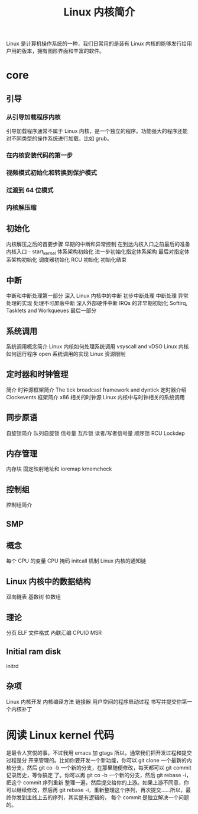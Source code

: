 #+TITLE: Linux 内核简介
#+DESCRIPTION: Linux 内核简介
#+TAGS[]: kernel 
#+CATEGORIES[]: 技术

Linux 是计算机操作系统的一种，我们日常用的是装有 Linux  内核的能够发行给用户用的版本，拥有图形界面和丰富的软件。

# more

* core    
** 引导
*** 从引导加载程序内核
    引导加载程序通常不属于 Linux 内核，是一个独立的程序。功能强大的程序还能对不同类型的操作系统进行加载，比如 grub。 
    
*** 在内核安装代码的第一步
*** 视频模式初始化和转换到保护模式
*** 过渡到 64 位模式
*** 内核解压缩
** 初始化
内核解压之后的首要步骤
早期的中断和异常控制
在到达内核入口之前最后的准备
内核入口 - start_kernel
体系架构初始化
进一步初始化指定体系架构
最后对指定体系架构初始化
调度器初始化
RCU 初始化
初始化结束
** 中断
中断和中断处理第一部分
深入 Linux 内核中的中断
初步中断处理
中断处理
异常处理的实现
处理不可屏蔽中断
深入外部硬件中断
IRQs 的非早期初始化
Softirq, Tasklets and Workqueues
最后一部分
** 系统调用
系统调用概念简介
Linux 内核如何处理系统调用
vsyscall and vDSO
Linux 内核如何运行程序
open 系统调用的实现
Linux 资源限制
** 定时器和时钟管理
简介
时钟源框架简介
The tick broadcast framework and dyntick
定时器介绍
Clockevents 框架简介
x86 相关的时钟源
Linux 内核中与时钟相关的系统调用
** 同步原语
自旋锁简介
队列自旋锁
信号量
互斥锁
读者/写者信号量
顺序锁
RCU
Lockdep
** 内存管理
内存块
固定映射地址和 ioremap
kmemcheck
** 控制组
控制组简介
** SMP
** 概念
每个 CPU 的变量
CPU 掩码
initcall 机制
Linux 内核的通知链
** Linux 内核中的数据结构
双向链表
基数树
位数组
** 理论
分页
ELF 文件格式
內联汇编
CPUID
MSR
** Initial ram disk
initrd
** 杂项
Linux 内核开发
内核编译方法
链接器
用户空间的程序启动过程
书写并提交你第一个内核补丁

* 阅读 Linux kernel 代码
是最令人赏悦的事，不过我用 emacs 加 gtags 所以，通常我们把开发过程和提交过程是分
开来管理的。比如你要开发一个新功能，你可以 git clone 一个最新的内核分支，然后
git co -b 一个新的分支，在那里随便修改，每天都可以 git commit 记录历史，等你搞定
了。你可以再 git co -b 一个新的分支，然后 git rebase -i，把这个 commit 序列重新
整理一遍，然后提交给你的上游。如果上游不同意，你可以继续修改，然后再 git rebase
-i，重新整理这个序列，再次提交……所以，最终你发到主线上去的序列，其实是有逻辑的，
每个 commit 是独立解决一个问题的。

